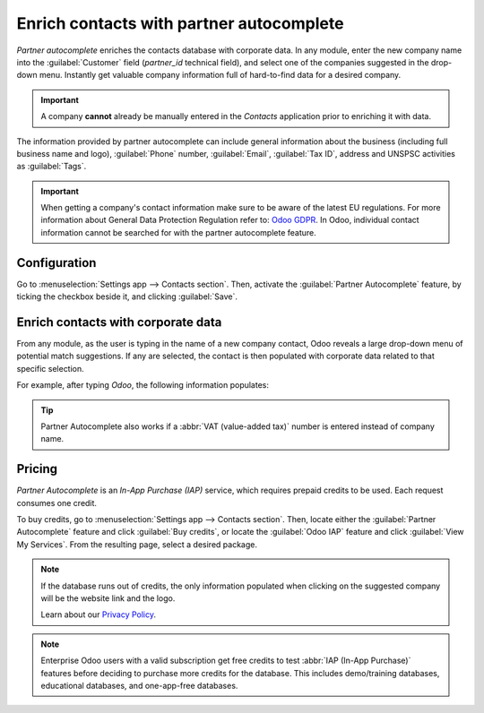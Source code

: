=========================================
Enrich contacts with partner autocomplete
=========================================

*Partner autocomplete* enriches the contacts database with corporate data. In any module, enter the
new company name into the :guilabel:`Customer` field (`partner_id` technical field), and select one
of the companies suggested in the drop-down menu. Instantly get valuable company information full of
hard-to-find data for a desired company.

.. important::
   A company **cannot** already be manually entered in the *Contacts* application prior to enriching
   it with data.

The information provided by partner autocomplete can include general information about the business
(including full business name and logo), :guilabel:`Phone` number, :guilabel:`Email`,
:guilabel:`Tax ID`, address and UNSPSC activities as :guilabel:`Tags`.

.. important::
   When getting a company's contact information make sure to be aware of the latest EU regulations.
   For more information about General Data Protection Regulation refer to: `Odoo GDPR
   <http://odoo.com/gdpr>`_. In Odoo, individual contact information cannot be searched for with
   the partner autocomplete feature.

Configuration
=============

Go to :menuselection:`Settings app --> Contacts section`. Then, activate the :guilabel:`Partner
Autocomplete` feature, by ticking the checkbox beside it, and clicking :guilabel:`Save`.

.. image:: partner_autocomplete/settings-partner-autocomplete.png
   :align: center
   :alt: View of settings page and the activations of the feature in Odoo.

Enrich contacts with corporate data
===================================

From any module, as the user is typing in the name of a new company contact, Odoo reveals a large
drop-down menu of potential match suggestions. If any are selected, the contact is then populated
with corporate data related to that specific selection.

For example, after typing `Odoo`, the following information populates:

.. image:: partner_autocomplete/odoo-autocomplete.png
   :align: center
   :alt: Creating a new contact in Odoo

.. tip::
   Partner Autocomplete also works if a :abbr:`VAT (value-added tax)` number is entered instead of
   company name.

Pricing
=======

*Partner Autocomplete* is an *In-App Purchase (IAP)* service, which requires prepaid credits to be
used. Each request consumes one credit.

To buy credits, go to :menuselection:`Settings app --> Contacts section`. Then, locate either the
:guilabel:`Partner Autocomplete` feature and click :guilabel:`Buy credits`, or locate the
:guilabel:`Odoo IAP` feature and click :guilabel:`View My Services`. From the resulting page, select
a desired package.

.. note::
   If the database runs out of credits, the only information populated when clicking on the
   suggested company will be the website link and the logo.

   Learn about our `Privacy Policy <https://iap.odoo.com/privacy>`_.

.. note::
   Enterprise Odoo users with a valid subscription get free credits to test :abbr:`IAP (In-App
   Purchase)` features before deciding to purchase more credits for the database. This includes
   demo/training databases, educational databases, and one-app-free databases.

.. seealso::
   :doc:`../../../essentials/in_app_purchase`
